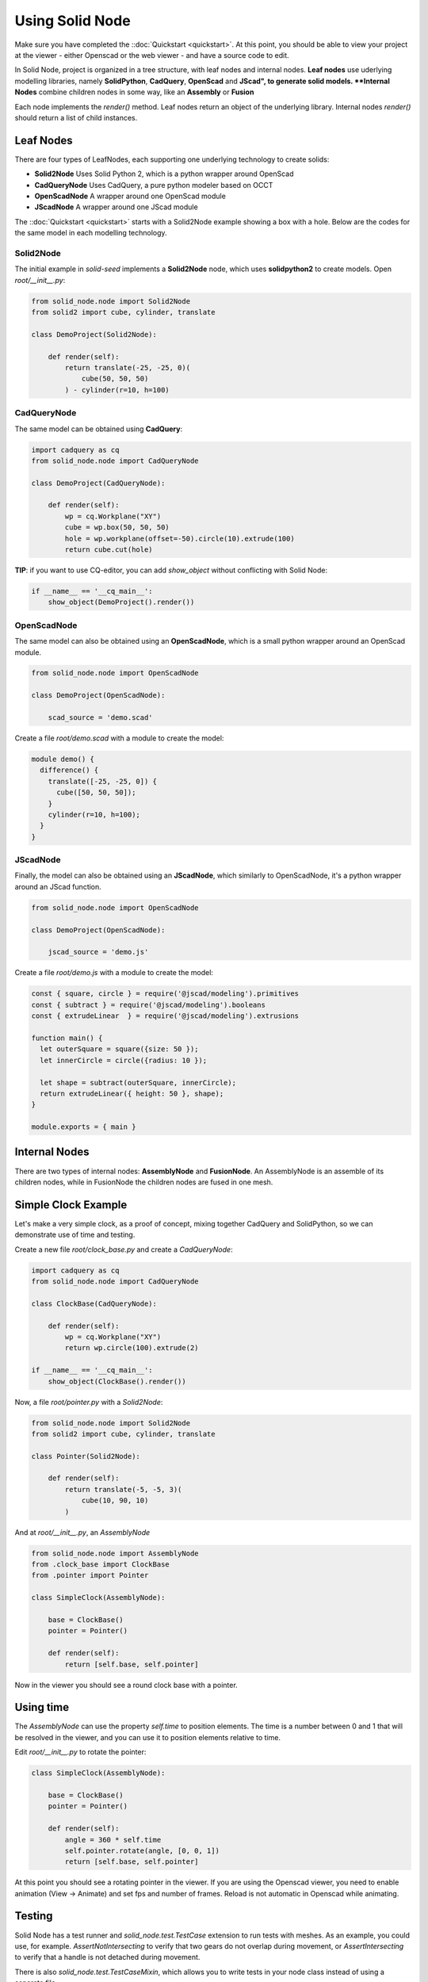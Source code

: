 
.. _using-solid-node:

================
Using Solid Node
================

Make sure you have completed the ::doc:`Quickstart <quickstart>`.
At this point, you should be able to view your project at the viewer
- either Openscad or the web viewer - and have a source code to edit.

In Solid Node, project is organized in a tree structure, with leaf nodes
and internal nodes. **Leaf nodes** use uderlying modelling libraries, namely
**SolidPython**, **CadQuery**, **OpenScad** and **JScad", to generate solid
models. **Internal Nodes** combine children nodes in some way, like an
**Assembly** or **Fusion**

Each node implements the `render()` method. Leaf nodes return an object of the
underlying library. Internal nodes `render()` should return a list of child
instances.

Leaf Nodes
==========

There are four types of LeafNodes, each supporting one underlying technology
to create solids:

* **Solid2Node** Uses Solid Python 2, which is a python wrapper around OpenScad
* **CadQueryNode** Uses CadQuery, a pure python modeler based on OCCT
* **OpenScadNode** A wrapper around one OpenScad module
* **JScadNode** A wrapper around one JScad module

The ::doc:`Quickstart <quickstart>` starts with a Solid2Node example showing
a box with a hole. Below are the codes for the same model in each modelling
technology.

Solid2Node
----------

The initial example in *solid-seed* implements a **Solid2Node** node,
which uses **solidpython2** to create models. Open `root/__init__.py`:

.. code-block:: python

    from solid_node.node import Solid2Node
    from solid2 import cube, cylinder, translate

    class DemoProject(Solid2Node):

        def render(self):
            return translate(-25, -25, 0)(
                cube(50, 50, 50)
            ) - cylinder(r=10, h=100)


CadQueryNode
------------

The same model can be obtained using **CadQuery**:

.. code-block:: python

    import cadquery as cq
    from solid_node.node import CadQueryNode

    class DemoProject(CadQueryNode):

        def render(self):
            wp = cq.Workplane("XY")
            cube = wp.box(50, 50, 50)
            hole = wp.workplane(offset=-50).circle(10).extrude(100)
            return cube.cut(hole)

**TIP**: if you want to use CQ-editor, you can add `show_object` without
conflicting with Solid Node:

.. code-block:: python

    if __name__ == '__cq_main__':
        show_object(DemoProject().render())

OpenScadNode
------------

The same model can also be obtained using an **OpenScadNode**, which is a small
python wrapper around an OpenScad module.

.. code-block:: python

    from solid_node.node import OpenScadNode

    class DemoProject(OpenScadNode):

        scad_source = 'demo.scad'

Create a file `root/demo.scad` with a module to create the model:

.. code-block:: openscad

    module demo() {
      difference() {
        translate([-25, -25, 0]) {
          cube([50, 50, 50]);
        }
        cylinder(r=10, h=100);
      }
    }


JScadNode
---------

Finally, the model can also be obtained using an **JScadNode**, which similarly
to OpenScadNode, it's a python wrapper around an JScad function.

.. code-block:: python

    from solid_node.node import OpenScadNode

    class DemoProject(OpenScadNode):

        jscad_source = 'demo.js'

Create a file `root/demo.js` with a module to create the model:

.. code-block:: javascript

    const { square, circle } = require('@jscad/modeling').primitives
    const { subtract } = require('@jscad/modeling').booleans
    const { extrudeLinear  } = require('@jscad/modeling').extrusions

    function main() {
      let outerSquare = square({size: 50 });
      let innerCircle = circle({radius: 10 });

      let shape = subtract(outerSquare, innerCircle);
      return extrudeLinear({ height: 50 }, shape);
    }

    module.exports = { main }

Internal Nodes
==============

There are two types of internal nodes: **AssemblyNode** and **FusionNode**.
An AssemblyNode is an assemble of its children nodes, while in FusionNode
the children nodes are fused in one mesh.


Simple Clock Example
====================

Let's make a very simple clock, as a proof of concept, mixing together
CadQuery and SolidPython, so we can demonstrate use of time and testing.

Create a new file `root/clock_base.py` and create a `CadQueryNode`:

.. code-block:: python

    import cadquery as cq
    from solid_node.node import CadQueryNode

    class ClockBase(CadQueryNode):

        def render(self):
            wp = cq.Workplane("XY")
            return wp.circle(100).extrude(2)

    if __name__ == '__cq_main__':
        show_object(ClockBase().render())

Now, a file `root/pointer.py` with a `Solid2Node`:

.. code-block:: python

    from solid_node.node import Solid2Node
    from solid2 import cube, cylinder, translate

    class Pointer(Solid2Node):

        def render(self):
            return translate(-5, -5, 3)(
                cube(10, 90, 10)
            )

And at `root/__init__.py`, an `AssemblyNode`

.. code-block:: python

    from solid_node.node import AssemblyNode
    from .clock_base import ClockBase
    from .pointer import Pointer

    class SimpleClock(AssemblyNode):

        base = ClockBase()
        pointer = Pointer()

        def render(self):
            return [self.base, self.pointer]

Now in the viewer you should see a round clock base with a pointer.

Using time
==========

The `AssemblyNode` can use the property `self.time` to position elements.
The time is a number between 0 and 1 that will be resolved in the viewer,
and you can use it to position elements relative to time.

Edit `root/__init__.py` to rotate the pointer:

.. code-block:: python

    class SimpleClock(AssemblyNode):

        base = ClockBase()
        pointer = Pointer()

        def render(self):
	    angle = 360 * self.time
	    self.pointer.rotate(angle, [0, 0, 1])
            return [self.base, self.pointer]

At this point you should see a rotating pointer in the viewer.
If you are using the Openscad viewer, you need to enable animation
(View -> Animate) and set fps and number of frames.
Reload is not automatic in Openscad while animating.

Testing
=======

Solid Node has a test runner and `solid_node.test.TestCase` extension to run tests
with meshes. As an example, you could use, for example. `AssertNotIntersecting`
to verify that two gears do not overlap during movement, or
`AssertIntersecting` to verify that a handle is not detached during movement.

There is also `solid_node.test.TestCaseMixin`, which allows you to write tests
in your node class instead of using a separate file.

To demonstrate testing, let's make a pin holding the pointer and base together.
First, to create a 6mm hole at the base, edit `root/clock_base.py`

.. code-block:: python

    class ClockBase(CadQueryNode):

        def render(self):
            wp = cq.Workplane("XY")
            return wp.circle(100).extrude(2) \
                .faces(">Z").workplane().hole(6)

And a hole in the pointer, at `root/pointer.py`

.. code-block:: python

    class Pointer(Solid2Node):

        def render(self):
            pointer = translate(-5, -5, 3)(
                cube(10, 90, 10)
            )
            hole = cylinder(r=3, h=15)
            return pointer - hole

Now, you should see a hole through both pointer and
pin, while the pointer is rotating.

Let's make a pin through them. Create the file `root/pin.py`:

.. code-block:: python

    from solid_node.node import Solid2Node
    from solid2 import cube, cylinder, translate

    class Pin(Solid2Node):

        def render(self):
            return cylinder(r=3, h=20)

And at `root/__init__.py`, assemble the pin together:

.. code-block:: python

    from solid_node.node import AssemblyNode
    from .clock_base import ClockBase
    from .pointer import Pointer
    from .pin import Pin

    class SimpleClock(AssemblyNode):

        base = ClockBase()
        pointer = Pointer()
        pin = Pin()

        def render(self):
            angle = 360 * self.time
            self.pointer.rotate(angle, [0, 0, 1])
            return [self.base, self.pointer, self.pin]

You should see the pin rendered in viewer, with a tight fit.
We want to test if this is functional: if in reality, this
arrangement will work. So, let's write a test.

For that, we'll use `solid_node.test.TestCaseMixin`. Add
it to the base classes of the root node at `root/__init__.py`:

.. code-block:: python

    ...
    from solid_node.test import TestCaseMixin

    class SimpleClock(AssemblyNode, TestCaseMixin):

TestCaseMixin
-------------

Now we'll add tests to our root node. Our SimpleClock
class will extend `solid_node.test.TestCaseMixin` and
we'll add two tests to `root/__init__.py`:

.. code-block:: python

    from solid_node.node import AssemblyNode
    from solid_node.test import TestCaseMixin
    from .clock_base import ClockBase
    from .pointer import Pointer
    from .pin import Pin

    class SimpleClock(AssemblyNode, TestCaseMixin):

        base = ClockBase()
        pointer = Pointer()
        pin = Pin()

        def render(self):
            ...

        def test_pin_runs_free_in_base(self):
            self.assertNotIntersecting(self.base, self.pin)

        def test_pin_runs_free_in_pointer(self):
            self.assertNotIntersecting(self.pointer, self.pin)

On the command line, stop the `solid root develop` command, and
run `solid root test`.

You should see two tests failing, as in practice there is a very
small intersection between rendered meshes even though matematically
they should not. Let's reduce the radius of our pin to 2.99, at
`root/pin.py`:

.. code-block:: python

    class Pin(Solid2Node):

        def render(self):
            return cylinder(r=2.99, h=20)

Run the tests again. This time, the two tests will pass.

@testing_steps
--------------

Even though the test has passed, if you look closely, the hole in pointer
and the pin are not really round, they are approximated by hexagons.
This is because internally STLs are generated for the models, and STLs
work with triangles. We have tested that in the initial setup the pieces
do not overlap, but our test can't tell yet if the parts can freely move.

By using the decorator `@testing_steps`, we can test the intersection of
pieces in several moments of the animation:

.. code-block:: python

    ...
    from solid_node.test import TestCaseMixin, testing_steps

    class SimpleClock(AssemblyNode, TestCaseMixin):
        ...

        @testing_steps(16)
        def test_pin_runs_free_in_base(self):
            self.assertNotIntersecting(self.base, self.pin)

        @testing_steps(16)
        def test_pin_runs_free_in_pointer(self):
            self.assertNotIntersecting(self.pointer, self.pin)

The tests above will each test run 32 times, at 32 different instants.
Run the tests again, and you'll see that the tests will pass and fail
in a pattern.

Running tests on the full animation cycle can be very time consuming.
We can keep test performance by applying the test to a slice of time

.. code-block:: python

        @testing_steps(4, end=0.125)
        def test_pin_runs_free_in_base(self):
            self.assertNotIntersecting(self.base, self.pin)

fn property
===========

You see that our tests are passing on the base, but not in the pointer,
as base is very roundly rendered. That's because CadQuery exports STL
files with more precision.

We can achieve that in `Soli2Node` nodes by setting the property `fn`
in the nodes `pin.py` and `pointer.py`, as the example below:

.. code-block:: python

    class Pointer(Solid2Node):

        fn = 256

Now you see the pin and hole seem more round, and the 0.01 margin
we put is enough to make the tests pass.

You should take in consideration the approximation error on holes
when using Openscad derived nodes, like `Solid2Node` and `OpenScadNode`
